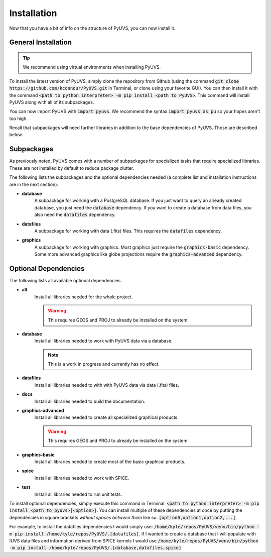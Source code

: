 Installation
============
Now that you have a bit of info on the structure of PyUVS, you can now install
it.

General Installation
--------------------
.. tip::
   We recommend using virtual environments when installing PyUVS.

To install the latest version of PyUVS, simply clone the repository from Github
(using the command :code:`git clone https://github.com/kconnour/PyUVS.git`
in Terminal, or clone using your favorite GUI). You can then install it with
the command
:code:`<path to python interpreter> -m pip install <path to PyUVS>`. This
command will install PyUVS along with all of its subpackages.

You can now import PyUVS with :code:`import pyuvs`. We recommend the syntax
:code:`import pyuvs as pu` so your hopes aren't too high.

Recall that subpackages will need further libraries in addition to the base
dependencies of PyUVS. Those are described below.

Subpackages
-----------
As previously noted, PyUVS comes with a number of subpackages for specialized
tasks that require specialized libraries. These are not installed by default to
reduce package clutter.

The following lists the subpackages and the optional dependencies needed (a
complete list and installation instructions are in the next section):

* **database**
   A subpackage for working with a PostgreSQL database. If you just want to
   query an already created database, you just need the :code:`database`
   dependency. If you want to create a database from data files, you also need
   the :code:`datafiles` dependency.
* **datafiles**
   A subpackage for working with data (.fits) files. This requires the
   :code:`datafiles` dependency.
* **graphics**
   A subpackage for working with graphics. Most graphics just require the
   :code:`graphics-basic` dependency. Some more advanced graphics like globe
   projections require the :code:`graphics-advanced` dependency.

Optional Dependencies
---------------------
The following lists all available optional dependencies.

* **all**
   Install all libraries needed for the whole project.

   .. warning::
      This requires GEOS and PROJ to already be installed on the system.

* **database**
   Install all libraries needed to work with PyUVS data via a database.

   .. note::
      This is a work in progress and currently has no effect.

* **datafiles**
   Install all libraries needed to with with PyUVS data via data (.fits) files.

* **docs**
   Install all libraries needed to build the documentation.

* **graphics-advanced**
   Install all libraries needed to create all specialized graphical products.

   .. warning::
      This requires GEOS and PROJ to already be installed on the system.

* **graphics-basic**
   Install all libraries needed to create most of the basic graphical products.

* **spice**
   Install all libraries needed to work with SPICE.

* **test**
    Install all libraries needed to run unit tests.

To install optional dependencies, simply execute this command in Terminal:
:code:`<path to python interpreter> -m pip install <path to pyuvs>[<option>]`.
You can install multiple of these dependencies at once by putting the
dependencies in square brackets *without spaces between them* like so:
:code:`[option0,option1,option2,...]`.

For example, to install the datafiles dependencies I would simply use:
:code:`/home/kyle/repos/PyUVS/venv/bin/python -m pip install
/home/kyle/repos/PyUVS/.[datafiles]`.
If I wanted to create a database that I will populate with IUVS data files and
information derived from SPICE kernels I would use
:code:`/home/kyle/repos/PyUVS/venv/bin/python -m pip install
/home/kyle/repos/PyUVS/.[database,datafiles,spice]`.
